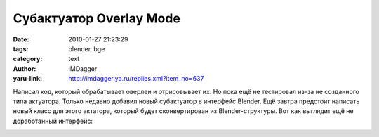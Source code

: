 Субактуатор Overlay Mode
========================
:date: 2010-01-27 21:23:29
:tags: blender, bge
:category: text
:author: IMDagger
:yaru-link: http://imdagger.ya.ru/replies.xml?item_no=637

Написал код, который обрабатывает оверлеи и отрисовывает их. Но пока
ещё не тестировал из-за не созданного типа актуатора. Только недавно
добавил новый субактуатор в интерфейс Blender. Ещё завтра предстоит
написать новый класс для этого актатора, который будет сконвертирован из
Blender-структуры. Вот как выглядит ещё не доработанный интерфейс:

.. class:: text-center

|image0|

.. |image0| image:: http://img-fotki.yandex.ru/get/4111/imdagger.5/0_1f7d0_b400103c_L
   :target: http://fotki.yandex.ru/users/imdagger/view/128976/
